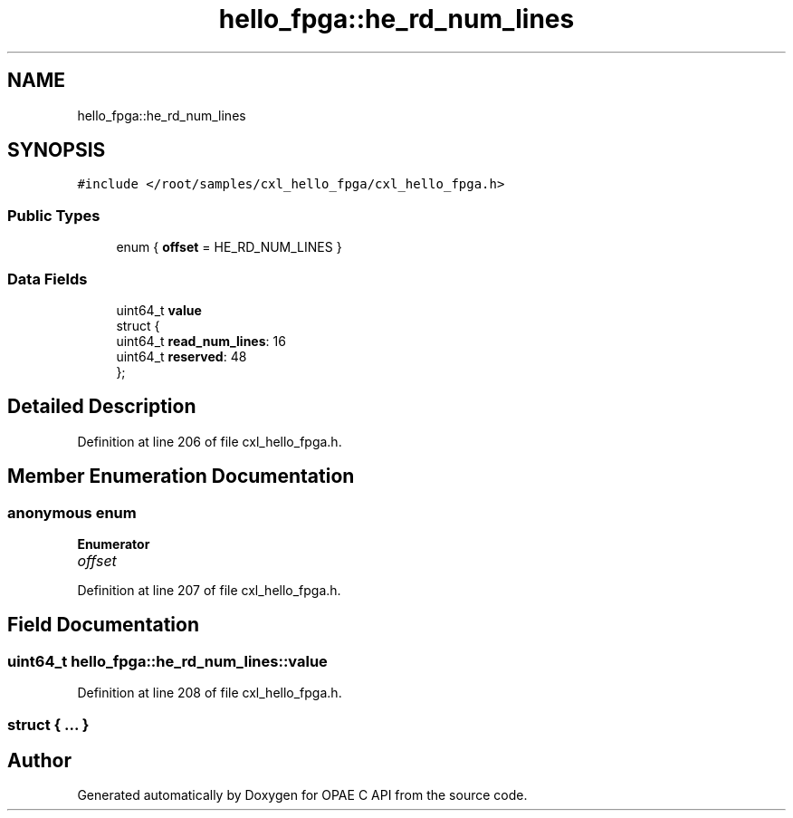 .TH "hello_fpga::he_rd_num_lines" 3 "Fri Feb 23 2024" "Version -.." "OPAE C API" \" -*- nroff -*-
.ad l
.nh
.SH NAME
hello_fpga::he_rd_num_lines
.SH SYNOPSIS
.br
.PP
.PP
\fC#include </root/samples/cxl_hello_fpga/cxl_hello_fpga\&.h>\fP
.SS "Public Types"

.in +1c
.ti -1c
.RI "enum { \fBoffset\fP = HE_RD_NUM_LINES }"
.br
.in -1c
.SS "Data Fields"

.in +1c
.ti -1c
.RI "uint64_t \fBvalue\fP"
.br
.ti -1c
.RI "struct {"
.br
.ti -1c
.RI "uint64_t \fBread_num_lines\fP: 16"
.br
.ti -1c
.RI "uint64_t \fBreserved\fP: 48"
.br
.ti -1c
.RI "}; "
.br
.in -1c
.SH "Detailed Description"
.PP 
Definition at line 206 of file cxl_hello_fpga\&.h\&.
.SH "Member Enumeration Documentation"
.PP 
.SS "anonymous enum"

.PP
\fBEnumerator\fP
.in +1c
.TP
\fB\fIoffset \fP\fP
.PP
Definition at line 207 of file cxl_hello_fpga\&.h\&.
.SH "Field Documentation"
.PP 
.SS "uint64_t hello_fpga::he_rd_num_lines::value"

.PP
Definition at line 208 of file cxl_hello_fpga\&.h\&.
.SS "struct { \&.\&.\&. } "


.SH "Author"
.PP 
Generated automatically by Doxygen for OPAE C API from the source code\&.
